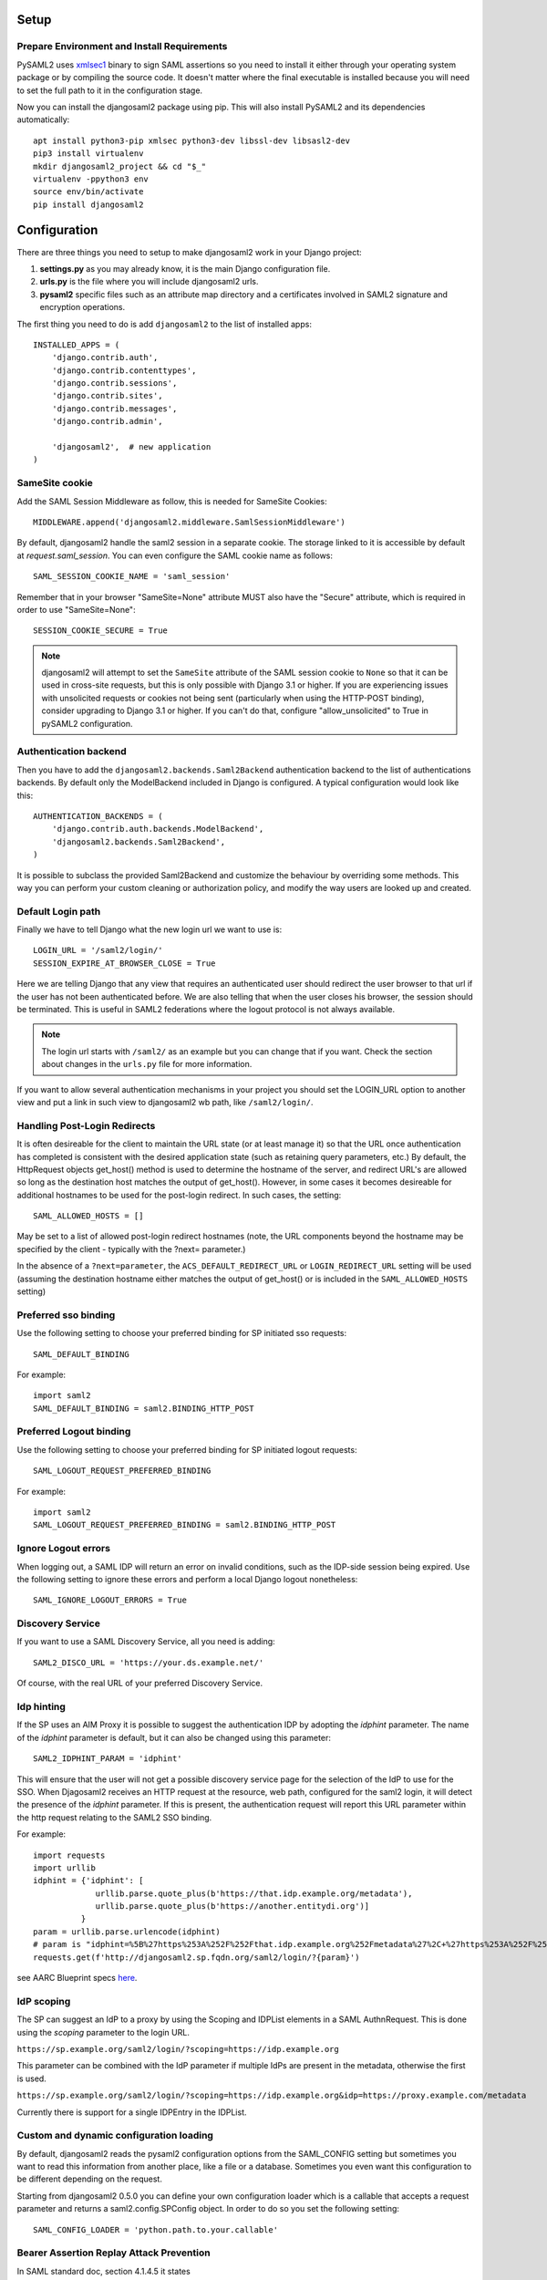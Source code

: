 Setup
-----

Prepare Environment and Install Requirements
============================================

PySAML2 uses xmlsec1_ binary to sign SAML assertions so you need to install
it either through your operating system package or by compiling the source
code. It doesn't matter where the final executable is installed because
you will need to set the full path to it in the configuration stage.

.. _xmlsec1: http://www.aleksey.com/xmlsec/

Now you can install the djangosaml2 package using pip. This
will also install PySAML2 and its dependencies automatically::

  apt install python3-pip xmlsec python3-dev libssl-dev libsasl2-dev
  pip3 install virtualenv
  mkdir djangosaml2_project && cd "$_"
  virtualenv -ppython3 env
  source env/bin/activate
  pip install djangosaml2


Configuration
-------------

There are three things you need to setup to make djangosaml2 work in your
Django project:

1. **settings.py** as you may already know, it is the main Django
   configuration file.
2. **urls.py** is the file where you will include djangosaml2 urls.
3. **pysaml2** specific files such as an attribute map directory and a
   certificates involved in SAML2 signature and encryption operations.

The first thing you need to do is add ``djangosaml2`` to the list of
installed apps::

  INSTALLED_APPS = (
      'django.contrib.auth',
      'django.contrib.contenttypes',
      'django.contrib.sessions',
      'django.contrib.sites',
      'django.contrib.messages',
      'django.contrib.admin',

      'djangosaml2',  # new application
  )


SameSite cookie
===============

Add the SAML Session Middleware as follow, this is needed for SameSite Cookies::

  MIDDLEWARE.append('djangosaml2.middleware.SamlSessionMiddleware')

By default, djangosaml2 handle the saml2 session in a separate cookie.
The storage linked to it is accessible by default at `request.saml_session`.
You can even configure the SAML cookie name as follows::

  SAML_SESSION_COOKIE_NAME = 'saml_session'

Remember that in your browser "SameSite=None" attribute MUST also
have the "Secure" attribute, which is required in order to use "SameSite=None"::

  SESSION_COOKIE_SECURE = True

.. Note::

  djangosaml2 will attempt to set the ``SameSite`` attribute of the SAML session cookie to ``None`` so that it can be
  used in cross-site requests, but this is only possible with Django 3.1 or higher. If you are experiencing issues with
  unsolicited requests or cookies not being sent (particularly when using the HTTP-POST binding), consider upgrading
  to Django 3.1 or higher. If you can't do that, configure "allow_unsolicited" to True in pySAML2 configuration.

Authentication backend
======================

Then you have to add the ``djangosaml2.backends.Saml2Backend``
authentication backend to the list of authentications backends.
By default only the ModelBackend included in Django is configured.
A typical configuration would look like this::

  AUTHENTICATION_BACKENDS = (
      'django.contrib.auth.backends.ModelBackend',
      'djangosaml2.backends.Saml2Backend',
  )

It is possible to subclass the provided Saml2Backend and customize the behaviour
by overriding some methods. This way you can perform your custom cleaning or authorization
policy, and modify the way users are looked up and created.

Default Login path
==================

Finally we have to tell Django what the new login url we want to use is::

  LOGIN_URL = '/saml2/login/'
  SESSION_EXPIRE_AT_BROWSER_CLOSE = True

Here we are telling Django that any view that requires an authenticated
user should redirect the user browser to that url if the user has not
been authenticated before. We are also telling that when the user closes
his browser, the session should be terminated. This is useful in SAML2
federations where the logout protocol is not always available.

.. Note::

  The login url starts with ``/saml2/`` as an example but you can change that
  if you want. Check the section about changes in the ``urls.py``
  file for more information.

If you want to allow several authentication mechanisms in your project
you should set the LOGIN_URL option to another view and put a link in such
view to djangosaml2 wb path, like ``/saml2/login/``.

Handling Post-Login Redirects
=============================

It is often desireable for the client to maintain the URL state (or at least manage it) so that
the URL once authentication has completed is consistent with the desired application state (such
as retaining query parameters, etc.)  By default, the HttpRequest objects get_host() method is used
to determine the hostname of the server, and redirect URL's are allowed so long as the destination
host matches the output of get_host().  However, in some cases it becomes desireable for additional
hostnames to be used for the post-login redirect.  In such cases, the setting::

  SAML_ALLOWED_HOSTS = []

May be set to a list of allowed post-login redirect hostnames (note, the URL components beyond the hostname
may be specified by the client - typically with the ?next= parameter.)

In the absence of a ``?next=parameter``, the ``ACS_DEFAULT_REDIRECT_URL`` or ``LOGIN_REDIRECT_URL`` setting will
be used (assuming the destination hostname either matches the output of get_host() or is included in the
``SAML_ALLOWED_HOSTS`` setting)

Preferred sso binding
=====================

Use the following setting to choose your preferred binding for SP initiated sso requests::

  SAML_DEFAULT_BINDING

For example::

  import saml2
  SAML_DEFAULT_BINDING = saml2.BINDING_HTTP_POST

Preferred Logout binding
========================

Use the following setting to choose your preferred binding for SP initiated logout requests::

  SAML_LOGOUT_REQUEST_PREFERRED_BINDING

For example::

  import saml2
  SAML_LOGOUT_REQUEST_PREFERRED_BINDING = saml2.BINDING_HTTP_POST

Ignore Logout errors
====================

When logging out, a SAML IDP will return an error on invalid conditions, such as the IDP-side session being expired.
Use the following setting to ignore these errors and perform a local Django logout nonetheless::

  SAML_IGNORE_LOGOUT_ERRORS = True


Discovery Service
=================
If you want to use a SAML Discovery Service, all you need is adding::

  SAML2_DISCO_URL = 'https://your.ds.example.net/'

Of course, with the real URL of your preferred Discovery Service.


Idp hinting
===========
If the SP uses an AIM Proxy it is possible to suggest the authentication IDP by adopting the `idphint` parameter. The name of the `idphint` parameter is default, but it can also be changed using this parameter::

  SAML2_IDPHINT_PARAM = 'idphint'

This will ensure that the user will not get a possible discovery service page for the selection of the IdP to use for the SSO.
When Djagosaml2 receives an HTTP request at the resource, web path, configured for the saml2 login, it will detect the presence of the `idphint` parameter. If this is present, the authentication request will report this URL parameter within the http request relating to the SAML2 SSO binding.

For example::

  import requests
  import urllib
  idphint = {'idphint': [
               urllib.parse.quote_plus(b'https://that.idp.example.org/metadata'),
               urllib.parse.quote_plus(b'https://another.entitydi.org')]
            }
  param = urllib.parse.urlencode(idphint)
  # param is "idphint=%5B%27https%253A%252F%252Fthat.idp.example.org%252Fmetadata%27%2C+%27https%253A%252F%252Fanother.entitydi.org%27%5D"
  requests.get(f'http://djangosaml2.sp.fqdn.org/saml2/login/?{param}')

see AARC Blueprint specs `here <https://zenodo.org/record/4596667/files/AARC-G061-A_specification_for_IdP_hinting.pdf>`_.


IdP scoping
===========
The SP can suggest an IdP to a proxy by using the Scoping and IDPList elements in a SAML AuthnRequest. This is done using the `scoping` parameter to the login URL.

``https://sp.example.org/saml2/login/?scoping=https://idp.example.org``

This parameter can be combined with the IdP parameter if multiple IdPs are present in the metadata, otherwise the first is used.

``https://sp.example.org/saml2/login/?scoping=https://idp.example.org&idp=https://proxy.example.com/metadata``

Currently there is support for a single IDPEntry in the IDPList.


Custom and dynamic configuration loading
========================================

By default, djangosaml2 reads the pysaml2 configuration options from the
SAML_CONFIG setting but sometimes you want to read this information from
another place, like a file or a database. Sometimes you even want this
configuration to be different depending on the request.

Starting from djangosaml2 0.5.0 you can define your own configuration
loader which is a callable that accepts a request parameter and returns
a saml2.config.SPConfig object. In order to do so you set the following
setting::

  SAML_CONFIG_LOADER = 'python.path.to.your.callable'

Bearer Assertion Replay Attack Prevention
==================================
In SAML standard doc, section 4.1.4.5 it states

The service provider MUST ensure that bearer assertions are not replayed, by maintaining the set of used ID values for the length of time for which the assertion would be considered valid based on the NotOnOrAfter attribute in the <SubjectConfirmationData>

djangosaml2 provides a hook 'is_authorized' for the SP to store assertion IDs and implement replay prevention with your choice of storage.
::

    def is_authorized(self, attributes: dict, attribute_mapping: dict, idp_entityid: str, assertion: object, **kwargs) -> bool:
        if not assertion:
            return True

        # Get your choice of storage
        cache_storage = storage.get_cache()
        assertion_id = assertion.get('assertion_id')

        if cache.get(assertion_id):
            logger.warn("Received SAMLResponse assertion has been already used.")
            return False

        expiration_time = assertion.get('not_on_or_after')
        time_delta = isoparse(expiration_time) - datetime.now(timezone.utc)
        cache_storage.set(assertion_id, 'True', ex=time_delta)
        return True

Users, attributes and account linking
-------------------------------------

In the SAML 2.0 authentication process the Identity Provider (IdP) will
send a security assertion to the Service Provider (SP) upon a successful
authentication. This assertion contains attributes about the user that
was authenticated. It depends on the IdP configuration what exact
attributes are sent to each SP it can talk to.

When such assertion is received on the Django side it is used to find a Django
user and create a session for it. By default djangosaml2 will do a query on the
User model with the USERNAME_FIELD_ attribute but you can change it to any
other attribute of the User model. For example, you can do this lookup using
the 'email' attribute. In order to do so you should set the following setting::

  SAML_DJANGO_USER_MAIN_ATTRIBUTE = 'email'

.. _USERNAME_FIELD: https://docs.djangoproject.com/en/dev/topics/auth/customizing/#django.contrib.auth.models.CustomUser.USERNAME_FIELD

Please, use an unique attribute when setting this option. Otherwise
the authentication process may fail because djangosaml2 will not know
which Django user it should pick.

If your main attribute is something inherently case-insensitive (such as
an email address), you may set::

  SAML_DJANGO_USER_MAIN_ATTRIBUTE_LOOKUP = '__iexact'

(This is simply appended to the main attribute name to form a Django
query. Your main attribute must be unique even given this lookup.)

Another option is to use the SAML2 name id as the username by setting::

  SAML_USE_NAME_ID_AS_USERNAME = True

You can configure djangosaml2 to create such user if it is not already in
the Django database or maybe you don't want to allow users that are not
in your database already. For this purpose there is another option you
can set in the settings.py file::

  SAML_CREATE_UNKNOWN_USER = True

This setting is True by default.

The following setting lets you specify a URL for redirection after a successful
authentication::

  ACS_DEFAULT_REDIRECT_URL = reverse_lazy('some_url_name')

Particularly useful when you only plan to use
IdP initiated login and the IdP does not have a configured RelayState
parameter. If not set Django's ``LOGIN_REDIRECT_URL`` or ``/`` will be used.

The other thing you will probably want to configure is the mapping of
SAML2 user attributes to Django user attributes. By default only the
User.username attribute is mapped but you can add more attributes or
change that one. In order to do so you need to change the
SAML_ATTRIBUTE_MAPPING option in your settings.py::

  SAML_ATTRIBUTE_MAPPING = {
      'uid': ('username', ),
      'mail': ('email', ),
      'cn': ('first_name', ),
      'sn': ('last_name', ),
  }

where the keys of this dictionary are SAML user attributes and the values
are Django User attributes.

If you are using Django user profile objects to store extra attributes
about your user you can add those attributes to the SAML_ATTRIBUTE_MAPPING
dictionary. For each (key, value) pair, djangosaml2 will try to store the
attribute in the User model if there is a matching field in that model.
Otherwise it will try to do the same with your profile custom model. For
multi-valued attributes only the first value is assigned to the destination field.

Alternatively, custom processing of attributes can be achieved by setting the
value(s) in the SAML_ATTRIBUTE_MAPPING, to name(s) of method(s) defined on a
custom django User object. In this case, each method is called by djangosaml2,
passing the full list of attribute values extracted from the <saml:AttributeValue>
elements of the <saml:Attribute>. Among other uses, this is a useful way to process
multi-valued attributes such as lists of user group names.

For example:

Saml assertion snippet::

  <saml:Attribute Name="groups" NameFormat="urn:oasis:names:tc:SAML:2.0:attrname-format:basic">
        <saml:AttributeValue>group1</saml:AttributeValue>
        <saml:AttributeValue>group2</saml:AttributeValue>
        <saml:AttributeValue>group3</saml:AttributeValue>
  </saml:Attribute>

Custom User object::

  from django.contrib.auth.models import AbstractUser

  class User(AbstractUser):

    def process_groups(self, groups):
      // process list of group names in argument 'groups'
      pass;

settings.py::

  SAML_ATTRIBUTE_MAPPING = {
      'groups': ('process_groups', ),
  }


Learn more about Django profile models at:

https://docs.djangoproject.com/en/dev/topics/auth/customizing/#substituting-a-custom-user-model


Sometimes you need to use special logic to update the user object
depending on the SAML2 attributes and the mapping described above
is simply not enough. For these cases djangosaml2 provides hooks_
that can be overriden with custom functionality. For example::

  from djangosaml2.backends import Saml2Backend

  class MySaml2Backend(Saml2Backend):
      def save_user(self, user, *args, **kwargs):
          # Add custom logic here
          return super().save_user(user, *args, **kwargs)

.. _hooks: https://github.com/knaperek/djangosaml2/blob/master/djangosaml2/backends.py#L181


URLs
----

Changes in the urls.py file.
 The next thing you need to do is to include ``djangosaml2.urls`` module in your main ``urls.py`` module::

  urlpatterns = patterns(
      '',
      #  lots of url definitions here

      (r'saml2/', include('djangosaml2.urls')),

      #  more url definitions
  )

PySAML2 specific files and configuration
----------------------------------------
Once you have finished configuring your Django project you have to
start configuring PySAML2, please consult its `official documentation <https://pysaml2.readthedocs.io/en/latest/>`_ before start.
If you use just that library you have to put your configuration options in a file and initialize PySAML2 with
the path to that file. In djangosaml2 you just put the same information in the Django
settings.py file under the SAML_CONFIG option. We will see a typical configuration for protecting a Django project::

  from os import path
  import saml2
  import saml2.saml
  BASEDIR = path.dirname(path.abspath(__file__))

  SAML_CONFIG = {
    # full path to the xmlsec1 binary programm
    'xmlsec_binary': '/usr/bin/xmlsec1',

    # your entity id, usually your subdomain plus the url to the metadata view
    'entityid': 'http://localhost:8000/saml2/metadata/',

    # directory with attribute mapping
    'attribute_map_dir': path.join(BASEDIR, 'attribute-maps'),

    # this block states what services we provide
    'service': {
        # we are just a lonely SP
        'sp' : {
            'name': 'Federated Django sample SP',
            'name_id_format': saml2.saml.NAMEID_FORMAT_TRANSIENT,

            # For Okta add signed logout requets. Enable this:
            # "logout_requests_signed": True,

            'endpoints': {
                # url and binding to the assetion consumer service view
                # do not change the binding or service name
                'assertion_consumer_service': [
                    ('http://localhost:8000/saml2/acs/',
                     saml2.BINDING_HTTP_POST),
                    ],
                # url and binding to the single logout service view
                # do not change the binding or service name
                'single_logout_service': [
                    # Disable next two lines for HTTP_REDIRECT for IDP's that only support HTTP_POST. Ex. Okta:
                    ('http://localhost:8000/saml2/ls/',
                     saml2.BINDING_HTTP_REDIRECT),
                    ('http://localhost:8000/saml2/ls/post',
                     saml2.BINDING_HTTP_POST),
                    ],
                },

            'signing_algorithm':  saml2.xmldsig.SIG_RSA_SHA256,
            'digest_algorithm':  saml2.xmldsig.DIGEST_SHA256,

             # Mandates that the identity provider MUST authenticate the
             # presenter directly rather than rely on a previous security context.
            'force_authn': False,

             # Enable AllowCreate in NameIDPolicy.
            'name_id_format_allow_create': False,

             # attributes that this project need to identify a user
            'required_attributes': ['givenName',
                                    'sn',
                                    'mail'],

             # attributes that may be useful to have but not required
            'optional_attributes': ['eduPersonAffiliation'],

            'want_response_signed': True,
            'authn_requests_signed': True,
            'logout_requests_signed': True,
            # Indicates that Authentication Responses to this SP must
            # be signed. If set to True, the SP will not consume
            # any SAML Responses that are not signed.
            'want_assertions_signed': True,

            'only_use_keys_in_metadata': True,

            # When set to true, the SP will consume unsolicited SAML
            # Responses, i.e. SAML Responses for which it has not sent
            # a respective SAML Authentication Request.
            'allow_unsolicited': False,

            # Permits to have attributes not configured in attribute-mappings
            # otherwise...without OID will be rejected
            'allow_unknown_attributes': True,

            # in this section the list of IdPs we talk to are defined
            # This is not mandatory! All the IdP available in the metadata will be considered instead.
            'idp': {
                # we do not need a WAYF service since there is
                # only an IdP defined here. This IdP should be
                # present in our metadata

                # the keys of this dictionary are entity ids
                'https://localhost/simplesaml/saml2/idp/metadata.php': {
                    'single_sign_on_service': {
                        saml2.BINDING_HTTP_REDIRECT: 'https://localhost/simplesaml/saml2/idp/SSOService.php',
                        },
                    'single_logout_service': {
                        saml2.BINDING_HTTP_REDIRECT: 'https://localhost/simplesaml/saml2/idp/SingleLogoutService.php',
                        },
                    },
                },
            },
        },

    # where the remote metadata is stored, local, remote or mdq server.
    # One metadatastore or many ...
    'metadata': {
        'local': [path.join(BASEDIR, 'remote_metadata.xml')],
        'remote': [{"url": "https://idp.testunical.it/idp/shibboleth"},],
        'mdq': [{"url": "https://ds.testunical.it",
                 "cert": "certficates/others/ds.testunical.it.cert",
                }]
        },

    # set to 1 to output debugging information
    'debug': 1,

    # Signing
    'key_file': path.join(BASEDIR, 'private.key'),  # private part
    'cert_file': path.join(BASEDIR, 'public.pem'),  # public part

    # Encryption
    'encryption_keypairs': [{
        'key_file': path.join(BASEDIR, 'private.key'),  # private part
        'cert_file': path.join(BASEDIR, 'public.pem'),  # public part
    }],

    # own metadata settings
    'contact_person': [
        {'given_name': 'Lorenzo',
         'sur_name': 'Gil',
         'company': 'Yaco Sistemas',
         'email_address': 'lgs@yaco.es',
         'contact_type': 'technical'},
        {'given_name': 'Angel',
         'sur_name': 'Fernandez',
         'company': 'Yaco Sistemas',
         'email_address': 'angel@yaco.es',
         'contact_type': 'administrative'},
        ],
    # you can set multilanguage information here
    'organization': {
        'name': [('Yaco Sistemas', 'es'), ('Yaco Systems', 'en')],
        'display_name': [('Yaco', 'es'), ('Yaco', 'en')],
        'url': [('http://www.yaco.es', 'es'), ('http://www.yaco.com', 'en')],
        },
    }

.. note::

  Please check the `PySAML2 documentation`_ for more information about
  these and other configuration options.

.. _`PySAML2 documentation`: http://pysaml2.readthedocs.io/en/latest/


There are several external files and directories you have to create according
to this configuration.

The xmlsec1 binary was mentioned in the installation section. Here, in the
configuration part you just need to put the full path to xmlsec1 so PySAML2
can call it as it needs.

Signed Logout Request
=====================

Idp's like Okta require a signed logout response to validate and logout a user. Here's a sample config with all required SP/IDP settings::

   "logout_requests_signed": True,

Attribute Map
=============

The ``attribute_map_dir`` points to a directory with attribute mappings that
are used to translate user attribute names from several standards. It's usually
safe to just copy the default PySAML2 attribute maps that you can find in the
``tests/attributemaps`` directory of the source distribution.

Metadata
========

The ``metadata`` option is a dictionary where you can define several types of
metadata for remote entities. Usually the easiest type is the ``local`` where
you just put the name of a local XML file with the contents of the remote
entities metadata. This XML file should be in the SAML2 metadata format.

.. Note::

  Don't use ``remote`` option for fetching metadata in production.
  Try to use ``mdq`` and introduce a MDQ server instead, it's more efficient.


Certificates
============

The ``key_file`` and ``cert_file`` options reference the two parts of a
standard x509 certificate. You need it to sign your metadata. For assertion
encryption/decryption support please configure another set of ``key_file`` and
``cert_file``, but as inner attributes of ``encryption_keypairs`` option.

.. Note::

  Check your openssl documentation to generate a certificate suitable for SAML2 operations.

SAML2 certificate creation example::

  openssl req -nodes -new -x509 -newkey rsa:2048 -days 3650 -keyout private.key -out public.cert


PySAML2 certificates are files, in the form of strings that contains a filesystem path.
What about configuring the certificates in a different way, in case we are using a container based deploy?

- You could supply the cert & key as environment variables (base64 encoded) then create the files when the container starts, either in an entry point shell script or in your settings.py file.

- Using `Python Tempfile <https://docs.python.org/3/library/tempfile.html>`_ In the settings create two temp files, then write the content configured in environment variables in them, then use tmpfile.name as key/cert values in pysaml2 configuration.
